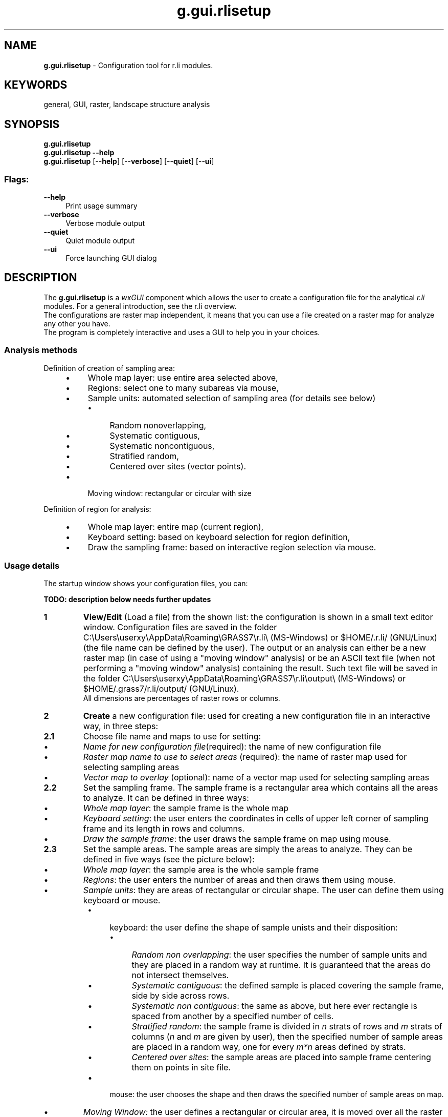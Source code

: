 .TH g.gui.rlisetup 1 "" "GRASS 7.8.5" "GRASS GIS User's Manual"
.SH NAME
\fI\fBg.gui.rlisetup\fR\fR  \- Configuration tool for r.li modules.
.SH KEYWORDS
general, GUI, raster, landscape structure analysis
.SH SYNOPSIS
\fBg.gui.rlisetup\fR
.br
\fBg.gui.rlisetup \-\-help\fR
.br
\fBg.gui.rlisetup\fR  [\-\-\fBhelp\fR]  [\-\-\fBverbose\fR]  [\-\-\fBquiet\fR]  [\-\-\fBui\fR]
.SS Flags:
.IP "\fB\-\-help\fR" 4m
.br
Print usage summary
.IP "\fB\-\-verbose\fR" 4m
.br
Verbose module output
.IP "\fB\-\-quiet\fR" 4m
.br
Quiet module output
.IP "\fB\-\-ui\fR" 4m
.br
Force launching GUI dialog
.SH DESCRIPTION
The \fBg.gui.rlisetup\fR is a \fIwxGUI\fR
component which allows the user to create a configuration file
for the analytical \fIr.li\fR modules. For a general introduction, see
the r.li overview.
.br
The configurations are raster map independent, it means that you can use
a file created on a raster map for analyze any other you have.
.br
The program is completely interactive and uses a GUI to help you
in your choices.
.SS Analysis methods
Definition of creation of sampling area:
.RS 4n
.IP \(bu 4n
Whole map layer: use entire area selected above,
.IP \(bu 4n
Regions: select one to many subareas via mouse,
.IP \(bu 4n
Sample units: automated selection of sampling area (for details see below)
.RS 4n
.IP \(bu 4n
Random nonoverlapping,
.IP \(bu 4n
Systematic contiguous,
.IP \(bu 4n
Systematic noncontiguous,
.IP \(bu 4n
Stratified random,
.IP \(bu 4n
Centered over sites (vector points).
.RE
.IP \(bu 4n
Moving window: rectangular or circular with size
.RE
.PP
Definition of region for analysis:
.RS 4n
.IP \(bu 4n
Whole map layer: entire map (current region),
.IP \(bu 4n
Keyboard setting: based on keyboard selection for region definition,
.IP \(bu 4n
Draw the sampling frame: based on interactive region selection via mouse.
.RE
.SS Usage details
The startup window shows your configuration files, you can:
.PP
\fBTODO: description below needs further updates\fR
.PP
.IP
.IP \fB1\fR
\fI\fBView/Edit\fR\fR (Load a file) from the shown list: the
configuration is shown in a small text editor window.
Configuration files are saved in the folder
C:\(rsUsers\(rsuserxy\(rsAppData\(rsRoaming\(rsGRASS7\(rsr.li\(rs (MS\-Windows) or
$HOME/.r.li/ (GNU/Linux) (the file name can be
defined by the user). The output or an analysis can either be a new raster
map (in case of using a \(dqmoving window\(dq analysis) or be an ASCII text file
(when not performing a \(dqmoving window\(dq analysis) containing the result.
Such text file will be saved in the folder
C:\(rsUsers\(rsuserxy\(rsAppData\(rsRoaming\(rsGRASS7\(rsr.li\(rsoutput\(rs
(MS\-Windows) or $HOME/.grass7/r.li/output/ (GNU/Linux).
.br
All dimensions are percentages of raster rows or columns.
.IP \fB2\fR
\fI\fBCreate\fR\fR a new configuration file: used for creating
a new configuration file in an interactive way, in three steps:
.IP
.IP \fB2.1\fR
Choose file name and maps to use for setting:
.RS 4n
.IP \(bu 4n
\fIName for new configuration file\fR(required): the name
of new configuration file
.IP \(bu 4n
\fIRaster map name to use to select areas\fR (required):
the name of raster map used for selecting sampling areas
.IP \(bu 4n
\fIVector map to overlay\fR (optional): name of a
vector map used for selecting sampling areas
.RE
.IP \fB2.2\fR
Set the sampling frame. The sample frame is a rectangular area
which contains all the areas to analyze. It can be defined in three
ways:
.RS 4n
.IP \(bu 4n
\fIWhole map layer\fR: the sample frame is the whole map
.IP \(bu 4n
\fIKeyboard setting\fR: the user enters the coordinates in
cells of upper left corner of sampling frame and its length in
rows and columns.
.IP \(bu 4n
\fIDraw the sample frame\fR: the user draws the sample frame
on map using mouse.
.RE
.IP \fB2.3\fR
Set the sample areas. The sample areas are simply the areas to
analyze. They can be defined in five ways (see the picture below):
.RS 4n
.IP \(bu 4n
\fIWhole map layer\fR: the sample area is the whole sample
frame
.IP \(bu 4n
\fIRegions\fR: the user enters the number of areas and then
draws them using mouse.
.IP \(bu 4n
\fISample units\fR: they are areas of rectangular or circular
shape. The user can define them using keyboard or mouse.
.RS 4n
.IP \(bu 4n
keyboard: the user define the shape of sample unists and
their disposition:
.RS 4n
.IP \(bu 4n
\fIRandom non overlapping\fR: the user specifies
the number of sample units and they are placed in a
random way at runtime. It is guaranteed that the
areas do not intersect themselves.
.IP \(bu 4n
\fISystematic contiguous\fR: the defined sample
is placed covering the sample frame, side by side
across rows.
.IP \(bu 4n
\fISystematic non contiguous\fR: the same as above,
but here ever rectangle is spaced from another by
a specified number of cells.
.IP \(bu 4n
\fIStratified random\fR: the sample frame is
divided in \fIn\fR strats of rows and \fIm\fR strats of columns
(\fIn\fR and \fIm\fR are given by user), then the specified
number of sample areas are placed in a random way,
one for every \fIm*n\fR areas defined by strats.
.IP \(bu 4n
\fICentered over sites\fR: the sample areas
are placed into sample frame centering them on points
in site file.
.RE
.IP \(bu 4n
mouse: the user chooses the shape and then draws the
specified number of sample areas on map.
.RE
.IP \(bu 4n
\fIMoving Window:\fR the user defines a rectangular or
circular area, it is moved over all the raster increasing only
of a cell for every move(in columns if possible, if not in rows).
It produces a new raster containing the result of all analysis.
.IP \(bu 4n
\fISelect areas from the overlaid vector map\fR:
the sample areas are defined by the vector map selected above.
For every cat in vector map, the procedure prompts the
user if they want to include it as sample area.
The resulting configuration file can be used only with the
specified raster map, and the procedure can be used only if
whole map layer is selected as sampling frame.
.RE
.PP
.IP \fB3\fR
\fI\fBRemove a file\fR\fR the selected file is deleted from the
available configuration files.
.IP \fB4\fR
\fI\fBHelp\fR\fR: open this help text.
.IP \fB5\fR
\fI\fBClose\fR\fR module window.
.PP
.SH NOTES
Configuration files are raster map independent because areas are saved using
relative coordinates.
.PP
Screenshots of the wizard window frames:
.TS
expand;
lw60 lw1 lw60.
T{
 
\fIg.gui.rlisetup: First frame of wizard for selecting
existing configuration files or creating a new one\fR
T}	 	T{
 
\fIg.gui.rlisetup: Frame for selecting maps\fR
T}
.sp 1
T{
 
\fIg.gui.rlisetup: Frame for inserting sampling areas\fR
T}	 	T{
 
\fIg.gui.rlisetup: Frame for defining rectangular moving window\fR
T}
.sp 1
T{
 
\fIg.gui.rlisetup: Frame for defining circular moving window\fR
T}	 	T{
 
\fIg.gui.rlisetup: Frame for choosing the sampling frame with keyboard\fR
T}
.sp 1
T{
 
\fIg.gui.rlisetup: Frame for drawing the sampling frame\fR
T}	 	T{
 
\fIg.gui.rlisetup: Summary frame before saving\fR
T}
.sp 1
.TE
.SH EXAMPLES
.SS Moving window analysis on full region
\fITODO: update examples to new g.gui.rlisetup dialog:\fR
.PP
Example for a 7x7 moving window analysis on full region, the output
is a raster map:
.PP
Click on \(dqNew\(dq, then:
.RS 4n
.IP \(bu 4n
Configuration file name: \(dqmovwindow7\(dq
.IP \(bu 4n
Raster map name to use to select areas: \(dqforests\(dq
.RE
1. Setup sampling frame:
.RS 4n
.IP \(bu 4n
Define a sampling frame (region for analysis): \(dqWhole map layer\(dq, then \(dqOK\(dq
.RE
2. Setup sampling frame
.RS 4n
.IP \(bu 4n
Define sampling areas: \(dqMoving window\(dq, then \(dqOK\(dq
.IP \(bu 4n
Then click on \(dqUse keyboard to define moving window dimension\(dq
.RE
Select type of shape:
.RS 4n
.IP \(bu 4n
[x] Rectangular
.IP \(bu 4n
Width size (in cells)?: \(dq7\(dq
.IP \(bu 4n
Height size (in cells)?: \(dq7\(dq
.IP \(bu 4n
Then \(dqSave settings\(dq
.RE
3. Save settings: click on button
.br
(4.) Close
.PP
Now an anaysis can be performed using one of the analytical modules, e.g.
.br
.nf
\fC
g.region raster=forests \-p
r.li.patchdensity input=forests conf=movwindow7 output=forests_p_dens7
r.univar forests_p_dens7
\fR
.fi
The result is the new raster map \(dqforests_p_dens7\(dq which shows (in this example)
the patch density of the forest areas.
.br
See the respective modules for further examples.
.SS Whole region analysis
Example for a whole region analysis, the output is a text file:
Click on \(dqNew\(dq, then:
.RS 4n
.IP \(bu 4n
Configuration file name: \(dqwhole_region\(dq
.IP \(bu 4n
Raster map name to use to select areas: \(dqlsat7_2000_40\(dq
.RE
1. Setup sampling frame:
.RS 4n
.IP \(bu 4n
Define a sampling frame (region for analysis): \(dqWhole map layer\(dq, then \(dqOK\(dq
.RE
2. Setup sampling frame
.RS 4n
.IP \(bu 4n
Define sampling areas: \(dqWhole map layer\(dq, then \(dqOK\(dq
.RE
3. Save settings: click on button
.br
(4.) Close
.PP
Now an anaysis can be performed using one of the analytical modules, e.g.
.br
.nf
\fC
g.region raster=lsat7_2002_40 \-p
r.li.shannon input=lsat7_2000_40 conf=whole_region output=lsat7_2000_40_shannon
\fR
.fi
The result is the new text file \(dqforests_p_dens7\(dq (stored in folder $HOME/.r.li/output/.
.br
See the respective modules for further examples.
.SH SEE ALSO
\fI
r.li \- package overview
.br
r.li.daemon
\fR
.PP
\fI
Old r.le suite manual (1992)
\fR
.PP
\fI
wxGUI
.br
wxGUI components
\fR
.SH REFERENCES
McGarigal, K., and B. J. Marks. 1995. FRAGSTATS: spatial pattern
analysis program for quantifying landscape structure. USDA For. Serv.
Gen. Tech. Rep. PNW\-351. (PDF)
.SH AUTHOR
Luca Delucchi
.br
Rewritten from \fIr.li.setup\fR by Claudio Porta and Lucio Davide Spano
.SH SOURCE CODE
.PP
Available at: wxGUI RLi Setup source code (history)
.PP
Main index |
GUI index |
Topics index |
Keywords index |
Graphical index |
Full index
.PP
© 2003\-2020
GRASS Development Team,
GRASS GIS 7.8.5 Reference Manual
